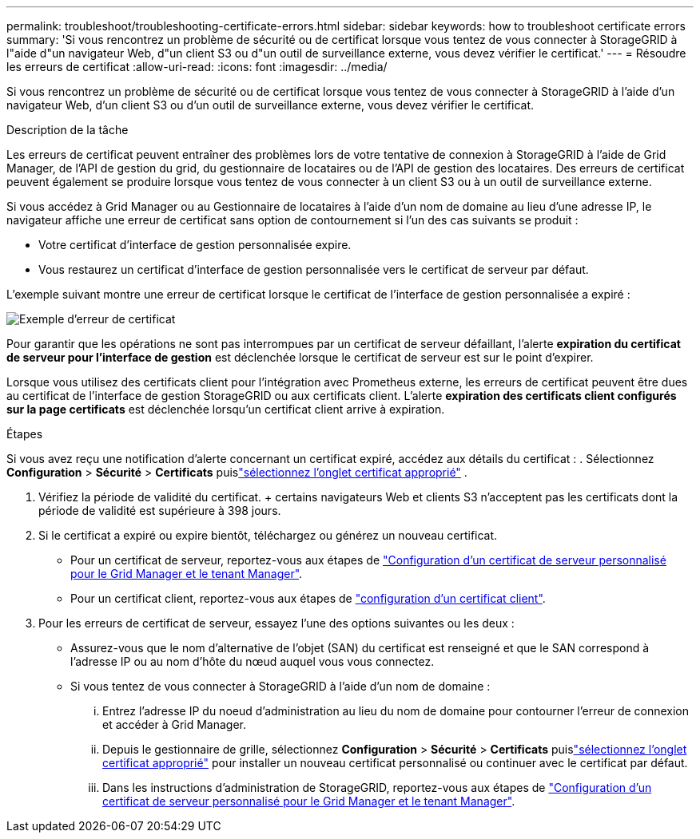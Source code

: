 ---
permalink: troubleshoot/troubleshooting-certificate-errors.html 
sidebar: sidebar 
keywords: how to troubleshoot certificate errors 
summary: 'Si vous rencontrez un problème de sécurité ou de certificat lorsque vous tentez de vous connecter à StorageGRID à l"aide d"un navigateur Web, d"un client S3 ou d"un outil de surveillance externe, vous devez vérifier le certificat.' 
---
= Résoudre les erreurs de certificat
:allow-uri-read: 
:icons: font
:imagesdir: ../media/


[role="lead"]
Si vous rencontrez un problème de sécurité ou de certificat lorsque vous tentez de vous connecter à StorageGRID à l'aide d'un navigateur Web, d'un client S3 ou d'un outil de surveillance externe, vous devez vérifier le certificat.

.Description de la tâche
Les erreurs de certificat peuvent entraîner des problèmes lors de votre tentative de connexion à StorageGRID à l'aide de Grid Manager, de l'API de gestion du grid, du gestionnaire de locataires ou de l'API de gestion des locataires. Des erreurs de certificat peuvent également se produire lorsque vous tentez de vous connecter à un client S3 ou à un outil de surveillance externe.

Si vous accédez à Grid Manager ou au Gestionnaire de locataires à l'aide d'un nom de domaine au lieu d'une adresse IP, le navigateur affiche une erreur de certificat sans option de contournement si l'un des cas suivants se produit :

* Votre certificat d'interface de gestion personnalisée expire.
* Vous restaurez un certificat d'interface de gestion personnalisée vers le certificat de serveur par défaut.


L'exemple suivant montre une erreur de certificat lorsque le certificat de l'interface de gestion personnalisée a expiré :

image::../media/certificate_error.png[Exemple d'erreur de certificat]

Pour garantir que les opérations ne sont pas interrompues par un certificat de serveur défaillant, l'alerte *expiration du certificat de serveur pour l'interface de gestion* est déclenchée lorsque le certificat de serveur est sur le point d'expirer.

Lorsque vous utilisez des certificats client pour l'intégration avec Prometheus externe, les erreurs de certificat peuvent être dues au certificat de l'interface de gestion StorageGRID ou aux certificats client. L'alerte *expiration des certificats client configurés sur la page certificats* est déclenchée lorsqu'un certificat client arrive à expiration.

.Étapes
Si vous avez reçu une notification d’alerte concernant un certificat expiré, accédez aux détails du certificat : .  Sélectionnez *Configuration* > *Sécurité* > *Certificats* puislink:../admin/using-storagegrid-security-certificates.html#access-security-certificates["sélectionnez l'onglet certificat approprié"] .

. Vérifiez la période de validité du certificat. + certains navigateurs Web et clients S3 n'acceptent pas les certificats dont la période de validité est supérieure à 398 jours.
. Si le certificat a expiré ou expire bientôt, téléchargez ou générez un nouveau certificat.
+
** Pour un certificat de serveur, reportez-vous aux étapes de link:../admin/configuring-custom-server-certificate-for-grid-manager-tenant-manager.html#add-a-custom-management-interface-certificate["Configuration d'un certificat de serveur personnalisé pour le Grid Manager et le tenant Manager"].
** Pour un certificat client, reportez-vous aux étapes de link:../admin/configuring-administrator-client-certificates.html["configuration d'un certificat client"].


. Pour les erreurs de certificat de serveur, essayez l'une des options suivantes ou les deux :
+
** Assurez-vous que le nom d'alternative de l'objet (SAN) du certificat est renseigné et que le SAN correspond à l'adresse IP ou au nom d'hôte du nœud auquel vous vous connectez.
** Si vous tentez de vous connecter à StorageGRID à l'aide d'un nom de domaine :
+
... Entrez l'adresse IP du noeud d'administration au lieu du nom de domaine pour contourner l'erreur de connexion et accéder à Grid Manager.
... Depuis le gestionnaire de grille, sélectionnez *Configuration* > *Sécurité* > *Certificats* puislink:../admin/using-storagegrid-security-certificates.html#access-security-certificates["sélectionnez l'onglet certificat approprié"] pour installer un nouveau certificat personnalisé ou continuer avec le certificat par défaut.
... Dans les instructions d'administration de StorageGRID, reportez-vous aux étapes de link:../admin/configuring-custom-server-certificate-for-grid-manager-tenant-manager.html#add-a-custom-management-interface-certificate["Configuration d'un certificat de serveur personnalisé pour le Grid Manager et le tenant Manager"].





